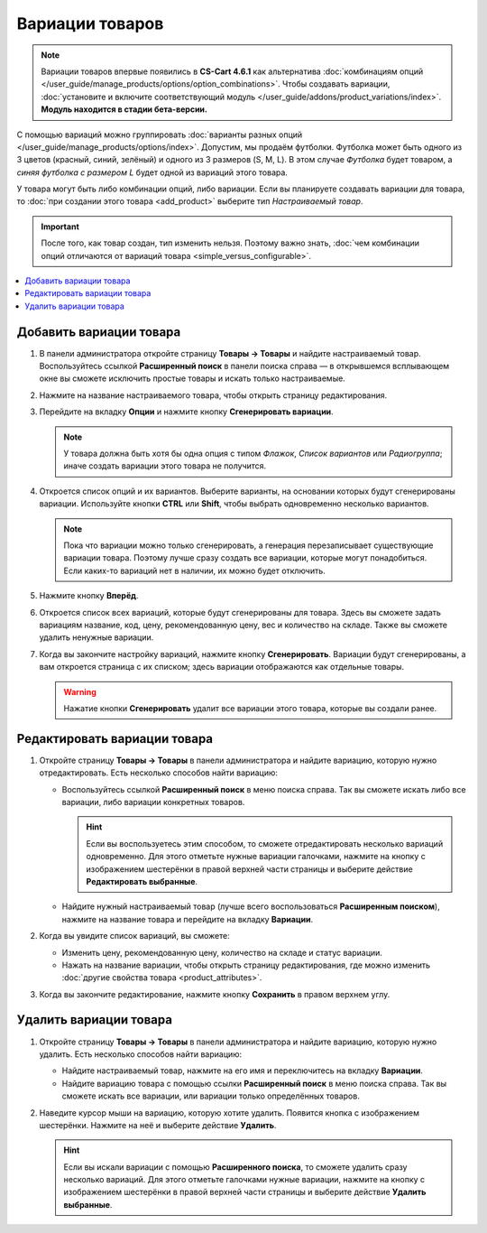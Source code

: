 ****************
Вариации товаров
****************

.. note::

    Вариации товаров впервые появились в **CS-Cart 4.6.1** как альтернатива :doc:`комбинациям опций </user_guide/manage_products/options/option_combinations>`. Чтобы создавать вариации, :doc:`установите и включите соответствующий модуль </user_guide/addons/product_variations/index>`. **Модуль находится в стадии бета-версии.**

С помощью вариаций можно группировать :doc:`варианты разных опций </user_guide/manage_products/options/index>`. Допустим, мы продаём футболки. Футболка может быть одного из 3 цветов (красный, синий, зелёный) и одного из 3 размеров (S, M, L). В этом случае *Футболка* будет товаром, а *синяя футболка с размером L* будет одной из вариаций этого товара.

.. fancybox:: img/product_variations.png
    :alt: Вариации товара отображаются на витрине практически так же, как и комбинации опций.

У товара могут быть либо комбинации опций, либо вариации. Если вы планируете создавать вариации для товара, то :doc:`при создании этого товара <add_product>` выберите тип *Настраиваемый товар*.

.. important::

    После того, как товар создан, тип изменить нельзя. Поэтому важно знать, :doc:`чем комбинации опций отличаются от вариаций товара <simple_versus_configurable>`.

.. fancybox:: img/product_type.png
    :alt: Тип товара задаётся при создании товара и определяет, как будут работать опции товара.

.. contents::
    :local: 
    :depth: 1

========================
Добавить вариации товара
========================

#. В панели администратора откройте страницу **Товары → Товары** и найдите настраиваемый товар. Воспользуйтесь ссылкой **Расширенный поиск** в панели поиска справа — в открывшемся всплывающем окне вы сможете исключить простые товары и искать только настраиваемые.

#. Нажмите на название настраиваемого товара, чтобы открыть страницу редактирования.

#. Перейдите на вкладку **Опции** и нажмите кнопку **Сгенерировать вариации**.

   .. note::

       У товара должна быть хотя бы одна опция с типом *Флажок*, *Список вариантов* или *Радиогруппа*; иначе создать вариации этого товара не получится.

   .. fancybox:: img/generate_product_variations.png
       :alt: Воспользуйтесь кнопкой "Сгенерировать вариации", чтобы создать вариации.

#. Откроется список опций и их вариантов. Выберите варианты, на основании которых будут сгенерированы вариации. Используйте кнопки **CTRL** или **Shift**, чтобы выбрать одновременно несколько вариантов.

   .. note::

       Пока что вариации можно только сгенерировать, а генерация перезаписывает существующие вариации товара. Поэтому лучше сразу создать все вариации, которые могут понадобиться. Если каких-то вариаций нет в наличии, их можно будет отключить.

   .. fancybox:: img/select_variants.png
       :alt: Лучше создать все возможные вариации и отключить ненужные. Иначе потом придётся заново генерировать все вариации товара, чтобы добавить одну новую.

#. Нажмите кнопку **Вперёд**.

#. Откроется список всех вариаций, которые будут сгенерированы для товара. Здесь вы сможете задать вариациям название, код, цену, рекомендованную цену, вес и количество на складе. Также вы сможете удалить ненужные вариации.

#. Когда вы закончите настройку вариаций, нажмите кнопку **Сгенерировать**. Вариации будут сгенерированы, а вам откроется страница с их списком; здесь вариации отображаются как отдельные товары.

   .. warning::

       Нажатие кнопки **Сгенерировать** удалит все вариации этого товара, которые вы создали ранее.

   .. fancybox:: img/generate_button.png
       :alt: Кнопка "Сгенерировать" создаст вариации, которые вы видите в списке, но удалит уже существующие вариации товара.

=============================
Редактировать вариации товара
=============================

#. Откройте страницу **Товары → Товары** в панели администратора и найдите вариацию, которую нужно отредактировать. Есть несколько способов найти вариацию:

   * Воспользуйтесь ссылкой **Расширенный поиск** в меню поиска справа. Так вы сможете искать либо все вариации, либо вариации конкретных товаров.

     .. hint::

         Если вы воспользуетесь этим способом, то сможете отредактировать несколько вариаций одновременно. Для этого отметьте нужные вариации галочками, нажмите на кнопку с изображением шестерёнки в правой верхней части страницы и выберите действие **Редактировать выбранные**.

   * Найдите нужный настраиваемый товар (лучше всего воспользоваться **Расширенным поиском**), нажмите на название товара и перейдите на вкладку **Вариации**.

   .. fancybox:: img/list_of_variations.png
       :alt: На списке вариаций есть некоторые из свойств вариаций.

#. Когда вы увидите список вариаций, вы сможете:

   * Изменить цену, рекомендованную цену, количество на складе и статус вариации.

   * Нажать на название вариации, чтобы открыть страницу редактирования, где можно изменить :doc:`другие свойства товара <product_attributes>`.

#. Когда вы закончите редактирование, нажмите кнопку **Сохранить** в правом верхнем углу.

   .. fancybox:: img/variation_properties.png
       :alt: Вариации товара в панели администратора очень похожи на отдельные товары.

=======================
Удалить вариации товара
=======================

#. Откройте страницу **Товары → Товары** в панели администратора и найдите вариацию, которую нужно удалить. Есть несколько способов найти вариацию:

   * Найдите настраиваемый товар, нажмите на его имя и переключитесь на вкладку **Вариации**.

   * Найдите вариацию товара с помощью ссылки **Расширенный поиск** в меню поиска справа. Так вы сможете искать все вариации, или вариации только определённых товаров.

#. Наведите курсор мыши на вариацию, которую хотите удалить. Появится кнопка с изображением шестерёнки. Нажмите на неё и выберите действие **Удалить**.

   .. hint::

       Если вы искали вариации с помощью **Расширенного поиска**, то сможете удалить сразу несколько вариаций. Для этого отметьте галочками нужные вариации, нажмите на кнопку с изображением шестерёнки в правой верхней части страницы и выберите действие **Удалить выбранные**.

   .. fancybox:: img/delete_variation.png
       :alt: Можно удалить несколько вариаций товара, но только если вы нашли их с помощью расширенного поиска, а не на вкладке "Вариации".
